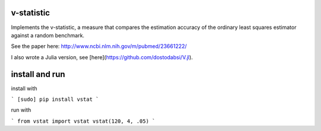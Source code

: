 v-statistic
------------

Implements the v-statistic, a measure that compares the estimation
accuracy of the ordinary least squares estimator against a random benchmark.

See the paper here: http://www.ncbi.nlm.nih.gov/m/pubmed/23661222/

I also wrote a Julia version, see [here](https://github.com/dostodabsi/V.jl).

install and run
---------------

install with 

```
[sudo] pip install vstat
```

run with

```
from vstat import vstat
vstat(120, 4, .05)
```

